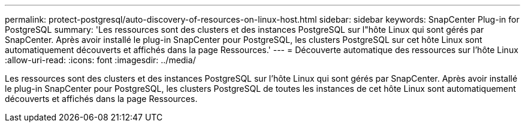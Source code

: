 ---
permalink: protect-postgresql/auto-discovery-of-resources-on-linux-host.html 
sidebar: sidebar 
keywords: SnapCenter Plug-in for PostgreSQL 
summary: 'Les ressources sont des clusters et des instances PostgreSQL sur l"hôte Linux qui sont gérés par SnapCenter. Après avoir installé le plug-in SnapCenter pour PostgreSQL, les clusters PostgreSQL sur cet hôte Linux sont automatiquement découverts et affichés dans la page Ressources.' 
---
= Découverte automatique des ressources sur l'hôte Linux
:allow-uri-read: 
:icons: font
:imagesdir: ../media/


[role="lead"]
Les ressources sont des clusters et des instances PostgreSQL sur l'hôte Linux qui sont gérés par SnapCenter. Après avoir installé le plug-in SnapCenter pour PostgreSQL, les clusters PostgreSQL de toutes les instances de cet hôte Linux sont automatiquement découverts et affichés dans la page Ressources.
